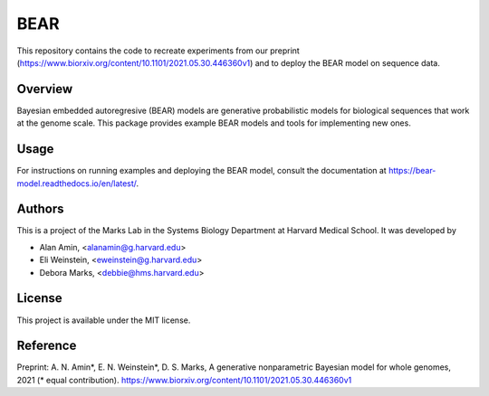 ****
BEAR
****
This repository contains the code to recreate experiments from our preprint (https://www.biorxiv.org/content/10.1101/2021.05.30.446360v1) and to deploy the BEAR model on sequence data.

========
Overview
========
Bayesian embedded autoregresive (BEAR) models are generative probabilistic
models for biological sequences that work at the genome scale.
This package provides example BEAR models and tools for implementing new ones.

=====
Usage
=====
For instructions on running examples and deploying the BEAR model, consult the documentation at https://bear-model.readthedocs.io/en/latest/.

=======
Authors
=======
This is a project of the Marks Lab in the Systems Biology Department
at Harvard Medical School. It was developed by

* Alan Amin, <alanamin@g.harvard.edu>

* Eli Weinstein, <eweinstein@g.harvard.edu>

* Debora Marks, <debbie@hms.harvard.edu>

=======
License
=======
This project is available under the MIT license.

=========
Reference
=========
Preprint: A. N. Amin\*, E. N. Weinstein\*, D. S. Marks,
A generative nonparametric Bayesian model for whole genomes, 2021 (\* equal contribution).
https://www.biorxiv.org/content/10.1101/2021.05.30.446360v1
